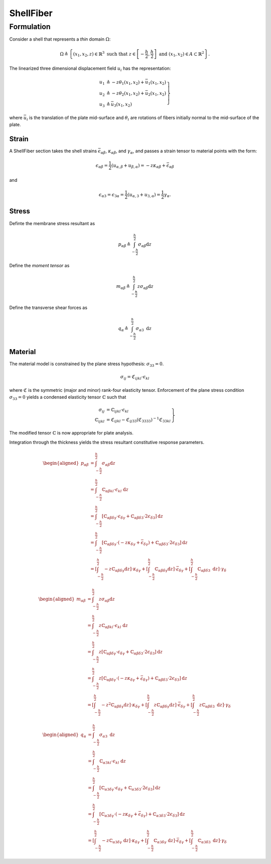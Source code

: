 ShellFiber 
^^^^^^^^^^

.. py:method:: Model.section("ShellFiber", tag, *args)
   :no-index:

   :param tag: unique section tag
   :type tag: integer 


Formulation
===========

Consider a shell that represents a *thin* domain :math:`\Omega`:

.. math::

   \Omega \triangleq \left\{\left(x_1, x_2, z\right) \in \mathbb{R}^3 \text { such that } z \in\left[-\frac{h}{2}, \frac{h}{2}\right] \text { and }\left(x_1, x_2\right) \in A \subset \mathbb{R}^2\right\} .

The linearized three dimensional displacement field :math:`u_i` has the representation:

.. math::


   \left.\begin{array}{rl}
   u_1 & \triangleq -z \theta_1\left(x_1, x_2\right)+\bar{u}_1\left(x_1, x_2\right) \\
   u_2 & \triangleq -z \theta_2\left(x_1, x_2\right)+\bar{u}_2\left(x_1, x_2\right) \\
   u_3 & \triangleq \bar{u}_3\left(x_1, x_2\right)
   \end{array}\right\}

where :math:`\bar{u}_i` is the translation of the plate mid-surface and
:math:`\theta_i` are rotations of fibers initially normal to the
mid-surface of the plate.

Strain
------

A ShellFiber section takes the shell strains :math:`\bar{\epsilon}_{\alpha \beta}`, :math:`\kappa_{\alpha \beta}`, and :math:`\gamma_{\alpha}`,
and passes a strain tensor to material points with the form:

.. math::


   \epsilon_{\alpha \beta}=\frac{1}{2}\left(u_{\alpha, \beta}+u_{\beta, \alpha}\right)=-z \kappa_{\alpha \beta}+\bar{\epsilon}_{\alpha \beta}

and

.. math::


   \epsilon_{\alpha 3}=\epsilon_{3 \alpha}=\frac{1}{2}\left(u_{\alpha, 3}+u_{3, \alpha}\right)=\frac{1}{2} \gamma_\alpha .


Stress
------

Definte the membrane stress resultant as

.. math::

   p_{\alpha \beta}\triangleq \int_{-\frac{h}{2}}^{\frac{h}{2}} \sigma_{\alpha \beta} \mathrm{d} z

Define the *moment tensor* as

.. math::

   m_{\alpha \beta}\triangleq \int_{-\frac{\hbar}{2}}^{\frac{h}{2}} z \sigma_{\alpha \beta} \mathrm{d} z


Define the transverse shear forces as

.. math::

   q_\alpha\triangleq \int_{-\frac{h}{2}}^{\frac{h}{2}} \sigma_{\alpha 3} \mathrm{~d} z


Material
--------

The material model is constrained by the plane stress hypothesis: :math:`\sigma_{33}=0`.

.. math::

   \sigma_{i j}=\mathfrak{C}_{i j k l} \cdot \epsilon_{k l}

where :math:`\mathfrak{C}` is the symmetric (major and minor) rank-four
elasticity tensor. Enforcement of the plane stress condition
:math:`\sigma_{33}=0` yields a condensed elasticity tensor
:math:`\mathbb{C}` such that

.. math::


   \left.\begin{array}{rl}
   \sigma_{i j} & =\mathbb{C}_{i j k l} \cdot \epsilon_{k l} \\
   \mathbb{C}_{i j k l} & =\mathfrak{C}_{i j k l}-\mathfrak{C}_{i j 33}\left(\mathfrak{C}_{3333}\right)^{-1} \mathfrak{C}_{33 k l}
   \end{array}\right\}

The modified tensor :math:`\mathbb{C}` is now appropriate for plate
analysis.

Integration through the thickness yields the stress resultant
constitutive response parameters.

.. math::


   \begin{aligned}
   p_{\alpha \beta} & =\int_{-\frac{h}{2}}^{\frac{h}{2}} \sigma_{\alpha \beta} \mathrm{d} z \\
   & =\int_{-\frac{h}{2}}^{\frac{h}{2}} \mathbb{C}_{\alpha \beta k l} \cdot \epsilon_{k l} \mathrm{~d} z \\
   & =\int_{-\frac{h}{2}}^{\frac{h}{2}}\left[\mathbb{C}_{\alpha \beta \delta \gamma} \cdot \epsilon_{\delta \gamma}+\mathbb{C}_{\alpha \beta \delta 3} \cdot 2 \epsilon_{\delta 3}\right] \mathrm{d} z \\
   & =\int_{-\frac{h}{2}}^{\frac{h}{2}}\left[\mathbb{C}_{\alpha \beta \delta \gamma} \cdot\left(-z \kappa_{\delta \gamma}+\bar{\epsilon}_{\delta \gamma}\right)+\mathbb{C}_{\alpha \beta \delta 3} \cdot 2 \epsilon_{\delta 3}\right] \mathrm{d} z \\
   & =\left[\int_{-\frac{h}{2}}^{\frac{h}{2}}-z \mathbb{C}_{\alpha \beta \delta \gamma} \mathrm{d} z\right] \cdot \kappa_{\delta \gamma}+\left[\int_{-\frac{h}{2}}^{\frac{h}{2}} \mathbb{C}_{\alpha \beta \delta \gamma} \mathrm{d} z\right] \cdot \bar{\epsilon}_{\delta \gamma}+\left[\int_{-\frac{h}{2}}^{\frac{h}{2}} \mathbb{C}_{\alpha \beta \delta 3} \mathrm{~d} z\right] \cdot \gamma_\delta
   \end{aligned}

.. math::


   \begin{aligned}
   m_{\alpha \beta} & =\int_{-\frac{h}{2}}^{\frac{h}{2}} z \sigma_{\alpha \beta} \mathrm{d} z \\
   & =\int_{-\frac{h}{2}}^{\frac{h}{2}} z \mathbb{C}_{\alpha \beta k l} \cdot \epsilon_{k l} \mathrm{~d} z \\
   & =\int_{-\frac{h}{2}}^{\frac{h}{2}} z\left[\mathbb{C}_{\alpha \beta \delta \gamma} \cdot \epsilon_{\delta \gamma}+\mathbb{C}_{\alpha \beta \delta 3} \cdot 2 \epsilon_{\delta 3}\right] \mathrm{d} z \\
   & =\int_{-\frac{h}{2}}^{\frac{h}{2}} z\left[\mathbb{C}_{\alpha \beta \delta \gamma} \cdot\left(-z \kappa_{\delta \gamma}+\bar{\epsilon}_{\delta \gamma}\right)+\mathbb{C}_{\alpha \beta \delta 3} \cdot 2 \epsilon_{\delta 3}\right] \mathrm{d} z \\
   & =\left[\int_{-\frac{h}{2}}^{\frac{h}{2}}-z^2 \mathbb{C}_{\alpha \beta \delta \gamma} \mathrm{d} z\right] \cdot \kappa_{\delta \gamma}+\left[\int_{-\frac{h}{2}}^{\frac{h}{2}} z \mathbb{C}_{\alpha \beta \delta \gamma} \mathrm{d} z\right] \cdot \bar{\epsilon}_{\delta \gamma}+\left[\int_{-\frac{h}{2}}^{\frac{h}{2}} z \mathbb{C}_{\alpha \beta \delta 3} \mathrm{~d} z\right] \cdot \gamma_\delta
   \end{aligned}

.. math::


   \begin{aligned}
   q_\alpha & =\int_{-\frac{h}{2}}^{\frac{h}{2}} \sigma_{\alpha 3} \mathrm{~d} z \\
   & =\int_{-\frac{h}{2}}^{\frac{h}{2}} \mathbb{C}_{\alpha 3 k l} \cdot \epsilon_{k l} \mathrm{~d} z \\
   & =\int_{-\frac{h}{2}}^{\frac{h}{2}}\left[\mathbb{C}_{\alpha 3 \delta \gamma} \cdot \epsilon_{\delta \gamma}+\mathbb{C}_{\alpha 3 \delta 3} \cdot 2 \epsilon_{\delta 3}\right] \mathrm{d} z \\
   & =\int_{-\frac{h}{2}}^{\frac{h}{2}}\left[\mathbb{C}_{\alpha 3 \delta \gamma} \cdot\left(-z \kappa_{\delta \gamma}+\bar{\epsilon}_{\delta \gamma}\right)+\mathbb{C}_{\alpha 3 \delta 3} \cdot 2 \epsilon_{\delta 3}\right] \mathrm{d} z \\
   & =\left[\int_{-\frac{h}{2}}^{\frac{h}{2}}-z \mathbb{C}_{\alpha 3 \delta \gamma} \mathrm{~d} z\right] \cdot \kappa_{\delta \gamma}+\left[\int_{-\frac{h}{2}}^{\frac{h}{2}} \mathbb{C}_{\alpha 3 \delta \gamma} \mathrm{~d} z\right] \cdot \bar{\epsilon}_{\delta \gamma}+\left[\int_{-\frac{h}{2}}^{\frac{h}{2}} \mathbb{C}_{\alpha 3 \delta 3} \mathrm{~d} z\right] \cdot \gamma_\delta
   \end{aligned}

